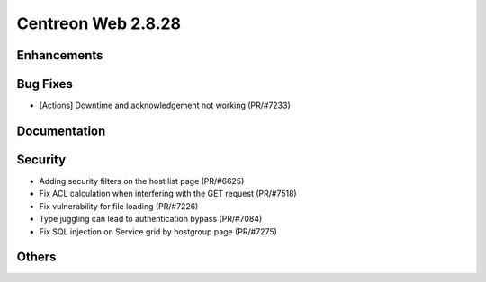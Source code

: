###################
Centreon Web 2.8.28
###################

Enhancements
============

Bug Fixes
=========

* [Actions] Downtime and acknowledgement not working (PR/#7233)

Documentation
=============

Security
========

* Adding security filters on the host list page (PR/#6625)
* Fix ACL calculation when interfering with the GET request (PR/#7518)
* Fix vulnerability for file loading (PR/#7226)
* Type juggling can lead to authentication bypass (PR/#7084)
* Fix SQL injection on Service grid by hostgroup page (PR/#7275)

Others
======